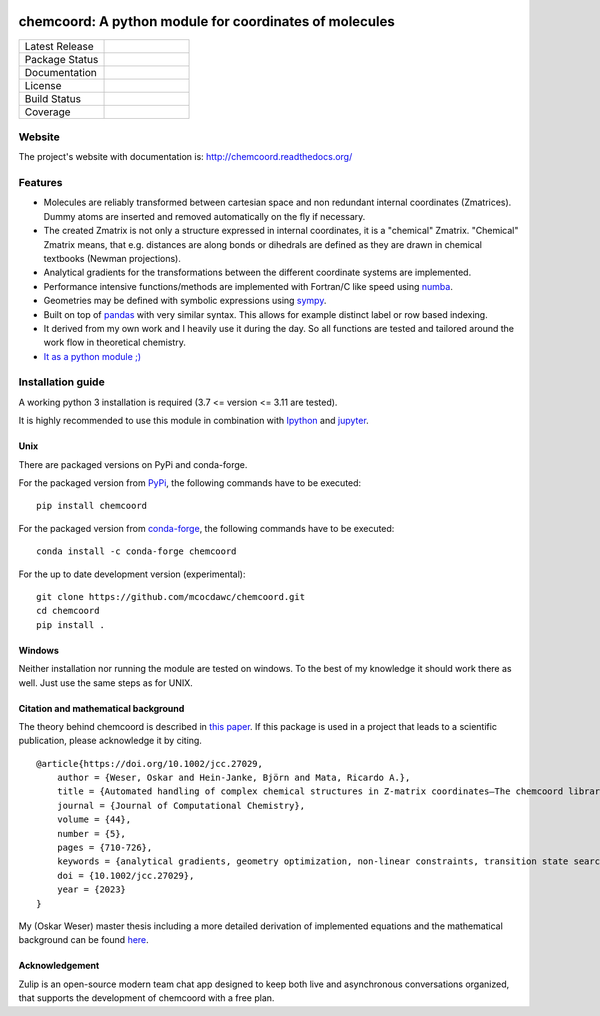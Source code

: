 .. image:: docs/source/_static/logo/chemcoord_logo.png
  :width: 100
  :alt: Alternative text
  :align: left

chemcoord: A python module for coordinates of molecules
=======================================================


.. list-table::
   :widths: 25 25
   :header-rows: 0

   * - Latest Release
     - .. image:: https://img.shields.io/pypi/v/chemcoord.svg
            :target: https://pypi.python.org/pypi/chemcoord
   * - Package Status
     - .. image:: https://img.shields.io/pypi/status/chemcoord.svg
            :target: https://pypi.python.org/pypi/chemcoord
   * - Documentation
     - .. image:: https://readthedocs.org/projects/chemcoord/badge/?&style=plastic
            :target: https://chemcoord.readthedocs.io/
            :alt: Documentation Status
   * - License
     - .. image:: https://img.shields.io/pypi/l/chemcoord.svg
            :target: https://www.gnu.org/licenses/lgpl-3.0.en.html
   * - Build Status
     - .. image:: https://circleci.com/gh/mcocdawc/chemcoord/tree/master.svg?style=shield
            :target: https://app.circleci.com/pipelines/github/mcocdawc/chemcoord
   * - Coverage
     - .. image:: https://codecov.io/gh/mcocdawc/chemcoord/branch/master/graph/badge.svg
            :target: https://codecov.io/gh/mcocdawc/chemcoord


Website
-------

The project's website with documentation is:
http://chemcoord.readthedocs.org/

Features
--------

-  Molecules are reliably transformed between cartesian space and non
   redundant internal coordinates (Zmatrices). Dummy atoms are inserted
   and removed automatically on the fly if necessary.
-  The created Zmatrix is not only a structure expressed in internal
   coordinates, it is a "chemical" Zmatrix. "Chemical" Zmatrix means,
   that e.g. distances are along bonds or dihedrals are defined as they
   are drawn in chemical textbooks (Newman projections).
-  Analytical gradients for the transformations between the different
   coordinate systems are implemented.
-  Performance intensive functions/methods are implemented with
   Fortran/C like speed using `numba <http://numba.pydata.org/>`__.
-  Geometries may be defined with symbolic expressions using
   `sympy <http://www.sympy.org/en/index.html>`__.
-  Built on top of `pandas <http://pandas.pydata.org/>`__ with very
   similar syntax. This allows for example distinct label or row based
   indexing.
-  It derived from my own work and I heavily use it during the day. So
   all functions are tested and tailored around the work flow in
   theoretical chemistry.
-  `It as a python module ;) <https://xkcd.com/353/>`__

Installation guide
------------------

A working python 3 installation is required (3.7 <= version <= 3.11 are tested).

It is highly recommended to use this module in combination with
`Ipython <http://ipython.org/>`__ and `jupyter <http://jupyter.org/>`__.


Unix
~~~~

There are packaged versions on PyPi and conda-forge.

For the packaged version from `PyPi <https://pypi.org/project/chemcoord/>`__, the following commands have to be executed:

::

   pip install chemcoord


For the packaged version from `conda-forge <https://anaconda.org/conda-forge/chemcoord>`__, the following commands have to be executed:

::

   conda install -c conda-forge chemcoord

For the up to date development version (experimental):

::

   git clone https://github.com/mcocdawc/chemcoord.git
   cd chemcoord
   pip install .


Windows
~~~~~~~

Neither installation nor running the module are tested on windows. To
the best of my knowledge it should work there as well. Just use the same
steps as for UNIX.


Citation and mathematical background
~~~~~~~~~~~~~~~~~~~~~~~~~~~~~~~~~~~~

The theory behind chemcoord is described in `this paper <https://onlinelibrary.wiley.com/doi/full/10.1002/jcc.27029>`__.
If this package is used in a project that leads to a scientific
publication, please acknowledge it by citing.

::

    @article{https://doi.org/10.1002/jcc.27029,
        author = {Weser, Oskar and Hein-Janke, Björn and Mata, Ricardo A.},
        title = {Automated handling of complex chemical structures in Z-matrix coordinates—The chemcoord library},
        journal = {Journal of Computational Chemistry},
        volume = {44},
        number = {5},
        pages = {710-726},
        keywords = {analytical gradients, geometry optimization, non-linear constraints, transition state search, Z-matrix},
        doi = {10.1002/jcc.27029},
        year = {2023}
    }


My (Oskar Weser) master thesis including a more detailed derivation of implemented equations and
the mathematical background can be found
`here <https://github.com/mcocdawc/chemcoord/blob/master/docs/source/_static/master_thesis_oskar_weser_chemcoord.pdf>`__.



Acknowledgement
~~~~~~~~~~~~~~~


.. image:: https://github.com/zulip/zulip/blob/main/static/images/logo/zulip-icon-circle.svg
   :width: 80
   :align: left
   :target: https://zulip.com/

Zulip is an open-source modern team chat app designed to keep both live and asynchronous conversations organized,
that supports the development of chemcoord with a free plan.
